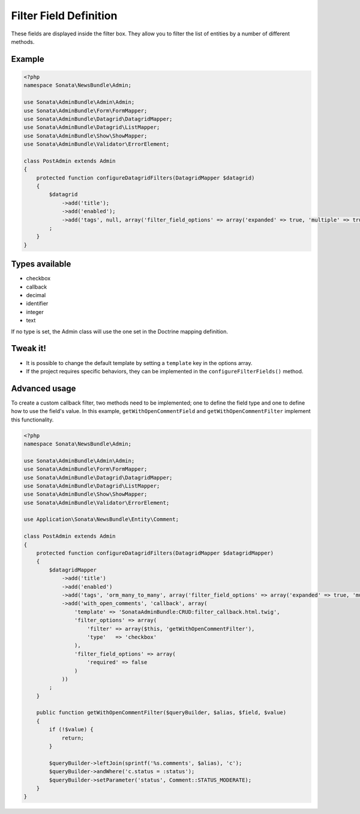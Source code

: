 Filter Field Definition
=======================

These fields are displayed inside the filter box. They allow you to filter
the list of entities by a number of different methods.

Example
-------

.. code-block:: php

    <?php
    namespace Sonata\NewsBundle\Admin;

    use Sonata\AdminBundle\Admin\Admin;
    use Sonata\AdminBundle\Form\FormMapper;
    use Sonata\AdminBundle\Datagrid\DatagridMapper;
    use Sonata\AdminBundle\Datagrid\ListMapper;
    use Sonata\AdminBundle\Show\ShowMapper;
    use Sonata\AdminBundle\Validator\ErrorElement;

    class PostAdmin extends Admin
    {
        protected function configureDatagridFilters(DatagridMapper $datagrid)
        {
            $datagrid
                ->add('title');
                ->add('enabled');
                ->add('tags', null, array('filter_field_options' => array('expanded' => true, 'multiple' => true))
            ;
        }
    }

Types available
---------------

- checkbox
- callback
- decimal
- identifier
- integer
- text

If no type is set, the Admin class will use the one set in the Doctrine mapping
definition.

Tweak it!
---------

- It is possible to change the default template by setting a ``template`` key
  in the options array.
- If the project requires specific behaviors, they can be implemented in the
  ``configureFilterFields()`` method.

Advanced usage
--------------

To create a custom callback filter, two methods need to be implemented; one to
define the field type and one to define how to use the field's value. In this
example, ``getWithOpenCommentField`` and ``getWithOpenCommentFilter`` implement
this functionality.

.. code-block:: php

    <?php
    namespace Sonata\NewsBundle\Admin;

    use Sonata\AdminBundle\Admin\Admin;
    use Sonata\AdminBundle\Form\FormMapper;
    use Sonata\AdminBundle\Datagrid\DatagridMapper;
    use Sonata\AdminBundle\Datagrid\ListMapper;
    use Sonata\AdminBundle\Show\ShowMapper;
    use Sonata\AdminBundle\Validator\ErrorElement;

    use Application\Sonata\NewsBundle\Entity\Comment;

    class PostAdmin extends Admin
    {
        protected function configureDatagridFilters(DatagridMapper $datagridMapper)
        {
            $datagridMapper
                ->add('title')
                ->add('enabled')
                ->add('tags', 'orm_many_to_many', array('filter_field_options' => array('expanded' => true, 'multiple' => true)))
                ->add('with_open_comments', 'callback', array(
                    'template' => 'SonataAdminBundle:CRUD:filter_callback.html.twig',
                    'filter_options' => array(
                        'filter' => array($this, 'getWithOpenCommentFilter'),
                        'type'   => 'checkbox'
                    ),
                    'filter_field_options' => array(
                        'required' => false
                    )
                ))
            ;
        }

        public function getWithOpenCommentFilter($queryBuilder, $alias, $field, $value)
        {
            if (!$value) {
                return;
            }

            $queryBuilder->leftJoin(sprintf('%s.comments', $alias), 'c');
            $queryBuilder->andWhere('c.status = :status');
            $queryBuilder->setParameter('status', Comment::STATUS_MODERATE);
        }
    }
